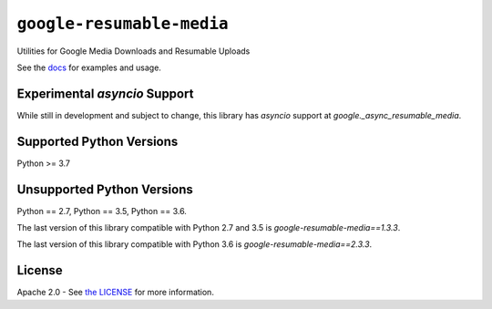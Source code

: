 ``google-resumable-media``
==========================


Utilities for Google Media Downloads and Resumable Uploads


See the `docs`_ for examples and usage.

.. _docs: https://googleapis.dev/python/google-resumable-media/latest/index.html

Experimental `asyncio` Support
------------------------------
While still in development and subject to change, this library has `asyncio`
support at `google._async_resumable_media`. 

Supported Python Versions
-------------------------
Python >= 3.7

Unsupported Python Versions
---------------------------

Python == 2.7, Python == 3.5, Python == 3.6.

The last version of this library compatible with Python 2.7 and 3.5 is
`google-resumable-media==1.3.3`.

The last version of this library compatible with Python 3.6 is
`google-resumable-media==2.3.3`.

License
-------

Apache 2.0 - See `the LICENSE`_ for more information.

.. _the LICENSE: https://github.com/googleapis/google-resumable-media-python/blob/main/LICENSE
